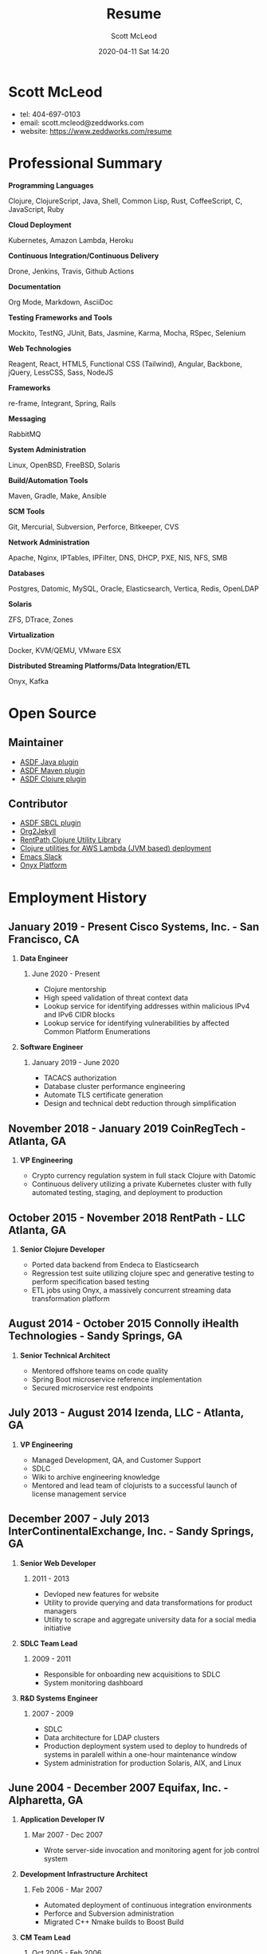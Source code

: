 #+STARTUP: showall
#+STARTUP: hidestars
#+OPTIONS: H:2 num:nil tags:nil toc:nil timestamps:t
#+LAYOUT: default
#+AUTHOR: Scott McLeod
#+DATE: 2020-04-11 Sat 14:20
#+TITLE: Resume
#+DESCRIPTION: Resume
#+TAGS: resume
#+CATEGORIES: resume
#+PERMALINK: /resume

* Scott McLeod
  - tel: 404-697-0103
  - email: scott.mcleod@zeddworks.com
  - website: https://www.zeddworks.com/resume

* Professional Summary
*** *Programming Languages*
Clojure, ClojureScript, Java, Shell, Common Lisp, Rust, CoffeeScript, C, JavaScript, Ruby
*** *Cloud Deployment*
Kubernetes, Amazon Lambda, Heroku
*** *Continuous Integration/Continuous Delivery*
Drone, Jenkins, Travis, Github Actions
*** *Documentation*
Org Mode, Markdown, AsciiDoc
*** *Testing Frameworks and Tools*
Mockito, TestNG, JUnit, Bats, Jasmine, Karma, Mocha, RSpec, Selenium
*** *Web Technologies*
Reagent, React, HTML5, Functional CSS (Tailwind), Angular, Backbone, jQuery, LessCSS, Sass, NodeJS
*** *Frameworks*
re-frame, Integrant, Spring, Rails
*** *Messaging*
RabbitMQ
*** *System Administration*
Linux, OpenBSD, FreeBSD, Solaris
*** *Build/Automation Tools*
Maven, Gradle, Make, Ansible
*** *SCM Tools*
Git, Mercurial, Subversion, Perforce, Bitkeeper, CVS
*** *Network Administration*
Apache, Nginx, IPTables, IPFilter, DNS, DHCP, PXE, NIS, NFS, SMB
*** *Databases*
Postgres, Datomic, MySQL, Oracle, Elasticsearch, Vertica, Redis, OpenLDAP
*** *Solaris*
ZFS, DTrace, Zones
*** *Virtualization*
Docker, KVM/QEMU, VMware ESX
*** *Distributed Streaming Platforms/Data Integration/ETL*
Onyx, Kafka

* Open Source
** Maintainer
- [[https://github.com/halcyon/asdf-java][ASDF Java plugin]]
- [[https://github.com/halcyon/asdf-maven][ASDF Maven plugin]]
- [[https://github.com/halcyon/asdf-clojure][ASDF Clojure plugin]]
** Contributor
- [[https://github.com/smashedtoatoms/asdf-sbcl][ASDF SBCL plugin]]
- [[https://github.com/ardumont/org2jekyll][Org2Jekyll]]
- [[https://github.com/rentpath/rp-util-clj][RentPath Clojure Utility Library]]
- [[https://github.com/mhjort/clj-lambda-utils][Clojure utilities for AWS Lambda (JVM based) deployment]]
- [[https://github.com/yuya373/emacs-slack][Emacs Slack]]
- [[https://github.com/onyx-platform/onyx][Onyx Platform]]

* Employment History
** January 2019 - Present Cisco Systems, Inc. - San Francisco, CA
*** *Data Engineer*
**** June 2020 - Present
     - Clojure mentorship
     - High speed validation of threat context data
     - Lookup service for identifying addresses within malicious IPv4
       and IPv6 CIDR blocks
     - Lookup service for identifying vulnerabilities by affected
       Common Platform Enumerations

*** *Software Engineer*
**** January 2019 - June 2020
     - TACACS authorization
     - Database cluster performance engineering
     - Automate TLS certificate generation
     - Design and technical debt reduction through simplification

** November 2018 - January 2019 CoinRegTech - Atlanta, GA
*** *VP Engineering*
    - Crypto currency regulation system in full stack Clojure with Datomic
    - Continuous delivery utilizing a private Kubernetes cluster with
      fully automated testing, staging, and deployment to production

** October 2015 - November 2018 RentPath - LLC Atlanta, GA
*** *Senior Clojure Developer*
    - Ported data backend from Endeca to Elasticsearch
    - Regression test suite utilizing clojure spec and generative
      testing to perform specification based testing
    - ETL jobs using Onyx, a massively concurrent streaming data
      transformation platform

** August 2014 - October 2015 Connolly iHealth Technologies - Sandy Springs, GA
*** *Senior Technical Architect*
    - Mentored offshore teams on code quality
    - Spring Boot microservice reference implementation
    - Secured microservice rest endpoints

** July 2013 - August 2014 Izenda, LLC - Atlanta, GA
*** *VP Engineering*
    - Managed Development, QA, and Customer Support
    - SDLC
    - Wiki to archive engineering knowledge
    - Mentored and lead team of clojurists to a successful launch of
      license management service

** December 2007 - July 2013 InterContinentalExchange, Inc. - Sandy Springs, GA
*** *Senior Web Developer*
**** 2011 - 2013
     - Devloped new features for website
     - Utility to provide querying and data transformations for
       product managers
     - Utility to scrape and aggregate university data for a social
       media initiative

*** *SDLC Team Lead*
**** 2009 - 2011
     - Responsible for onboarding new acquisitions to SDLC
     - System monitoring dashboard

*** *R&D Systems Engineer*
**** 2007 - 2009
     - SDLC
     - Data architecture for LDAP clusters
     - Production deployment system used to deploy to hundreds of systems
       in paralell within a one-hour maintenance window
     - System administration for production Solaris, AIX, and Linux

** June 2004 - December 2007 Equifax, Inc. - Alpharetta, GA
*** *Application Developer IV*
**** Mar 2007 - Dec 2007
     - Wrote server-side invocation and monitoring agent for job
       control system

*** *Development Infrastructure Architect*
**** Feb 2006 - Mar 2007
     - Automated deployment of continuous integration environments
     - Perforce and Subversion administration
     - Migrated C++ Nmake builds to Boost Build

*** *CM Team Lead*
**** Oct 2005 - Feb 2006
     - Developed SDLC best practices

* Education
** Georgia Institute of Technology - Atlanta, GA
   - Bachelor of Computer Science (2007)
   - Certificate in Industrial Organizational Psychology (2007)

** Continuing Education
   - Computational Investing, Part I - Georgia Institute of Technology
     (2012)
   - Developing Innovative Ideas for New Companies - University of
     Maryland, College Park (2013)
   - Functional Programming Principles in Scala - École Polytechnique
     Fédérale de Lausanne (2013)

* Professional References
  - Available upon request
